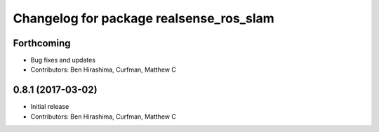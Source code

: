 ^^^^^^^^^^^^^^^^^^^^^^^^^^^^^^^^^^^^^^^^
Changelog for package realsense_ros_slam
^^^^^^^^^^^^^^^^^^^^^^^^^^^^^^^^^^^^^^^^

Forthcoming
-----------
* Bug fixes and updates
* Contributors: Ben Hirashima, Curfman, Matthew C

0.8.1 (2017-03-02)
------------------
* Initial release
* Contributors: Ben Hirashima, Curfman, Matthew C
